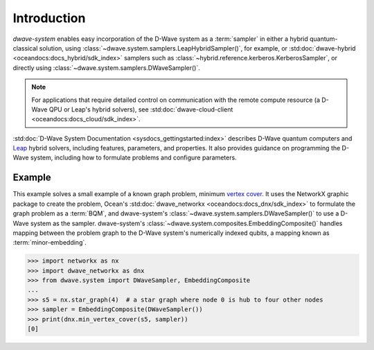 .. _intro_system:

============
Introduction
============

*dwave-system* enables easy incorporation of the D-Wave system as a :term:`sampler`
in either a hybrid quantum-classical solution, using
:class:`~dwave.system.samplers.LeapHybridSampler()`, for example, or
:std:doc:`dwave-hybrid <oceandocs:docs_hybrid/sdk_index>` samplers such as
:class:`~hybrid.reference.kerberos.KerberosSampler`, or directly using
:class:`~dwave.system.samplers.DWaveSampler()`.

.. note:: For applications that require detailed control on communication with the remote
    compute resource (a D-Wave QPU or Leap's hybrid solvers), see
    :std:doc:`dwave-cloud-client <oceandocs:docs_cloud/sdk_index>`.

:std:doc:`D-Wave System Documentation <sysdocs_gettingstarted:index>` describes
D-Wave quantum computers and `Leap <https://cloud.dwavesys.com/leap/>`_ hybrid solvers,
including features, parameters, and properties. It also provides guidance
on programming the D-Wave system, including how to formulate problems and configure parameters.

Example
=======
This example solves a small example of a known graph problem, minimum
`vertex cover <https://en.wikipedia.org/wiki/Vertex_cover>`_\ . It uses the NetworkX
graphic package to create the problem, Ocean's :std:doc:`dwave_networkx <oceandocs:docs_dnx/sdk_index>`
to formulate the graph problem as a :term:`BQM`, and dwave-system's
:class:`~dwave.system.samplers.DWaveSampler()` to use a D-Wave system as the sampler.
dwave-system's :class:`~dwave.system.composites.EmbeddingComposite()` handles mapping
between the problem graph to the D-Wave system's numerically indexed qubits,
a mapping known as :term:`minor-embedding`.

>>> import networkx as nx
>>> import dwave_networkx as dnx
>>> from dwave.system import DWaveSampler, EmbeddingComposite
...
>>> s5 = nx.star_graph(4)  # a star graph where node 0 is hub to four other nodes
>>> sampler = EmbeddingComposite(DWaveSampler())
>>> print(dnx.min_vertex_cover(s5, sampler))
[0]
